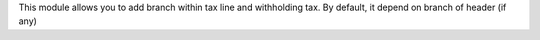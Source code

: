 This module allows you to add branch within tax line and withholding tax.
By default, it depend on branch of header (if any)

